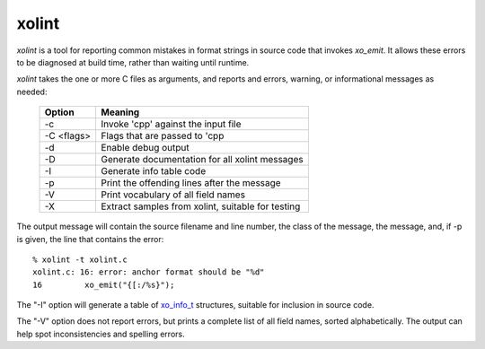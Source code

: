 ======
xolint
======

`xolint` is a tool for reporting common mistakes in format strings
in source code that invokes `xo_emit`.  It allows these errors
to be diagnosed at build time, rather than waiting until runtime.

`xolint` takes the one or more C files as arguments, and reports
and errors, warning, or informational messages as needed:

  ============ ===================================================
   Option       Meaning
  ============ ===================================================
   -c           Invoke 'cpp' against the input file
   -C <flags>   Flags that are passed to 'cpp
   -d           Enable debug output
   -D           Generate documentation for all xolint messages
   -I           Generate info table code
   -p           Print the offending lines after the message
   -V           Print vocabulary of all field names
   -X           Extract samples from xolint, suitable for testing
  ============ ===================================================

The output message will contain the source filename and line number, the
class of the message, the message, and, if -p is given, the
line that contains the error::

    % xolint -t xolint.c
    xolint.c: 16: error: anchor format should be "%d"
    16         xo_emit("{[:/%s}");

The "-I" option will generate a table of `xo_info_t`_ structures,
suitable for inclusion in source code.

.. _xo_info_t: :ref:`field-information`

The "-V" option does not report errors, but prints a complete list of
all field names, sorted alphabetically.  The output can help spot
inconsistencies and spelling errors.
